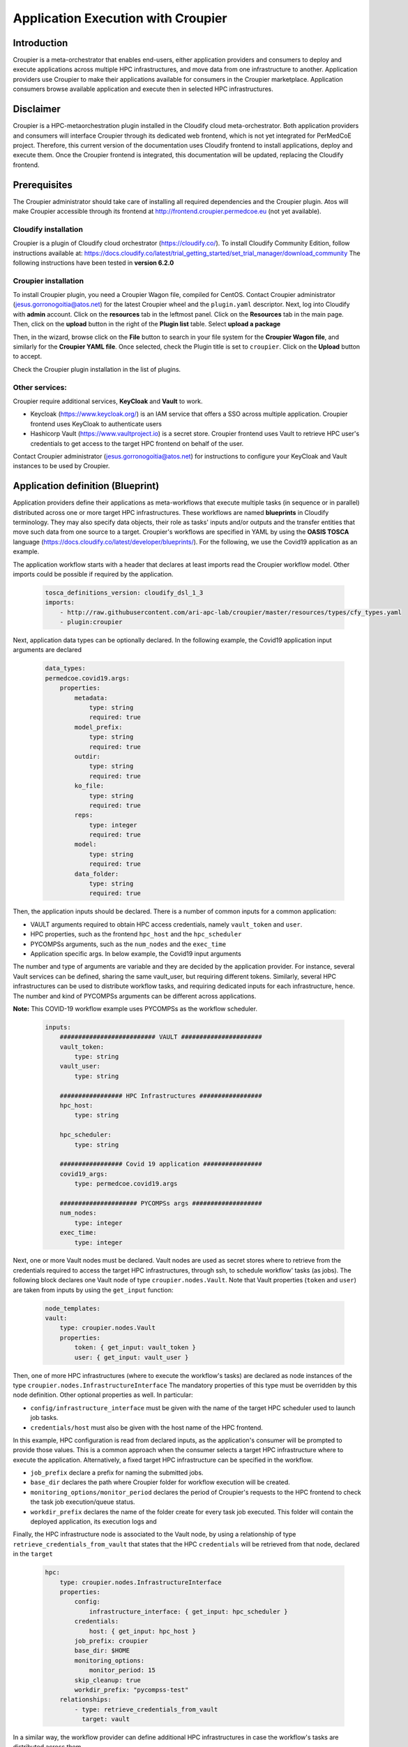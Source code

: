Application Execution with Croupier
===================================

Introduction
------------
Croupier is a meta-orchestrator that enables end-users,
either application providers and consumers to deploy and execute applications
across multiple HPC infrastructures, and move data from one infrastructure
to another. Application providers use Croupier to make their applications
available for consumers in the Croupier marketplace. Application consumers browse
available application and execute then in selected HPC infrastructures.


Disclaimer
----------
Croupier is a HPC-metaorchestration plugin installed in
the Cloudify cloud meta-orchestrator. Both application providers and consumers
will interface Croupier through its dedicated web frontend, which is not yet
integrated for PerMedCoE project. Therefore, this current version of the
documentation uses Cloudify frontend to install applications, deploy and execute
them. Once the Croupier frontend is integrated, this documentation will be
updated, replacing the Cloudify frontend.

Prerequisites
-------------
The Croupier administrator should take care of installing all required
dependencies and the Croupier plugin. Atos will make Croupier accessible
through its frontend at http://frontend.croupier.permedcoe.eu (not yet available).

Cloudify installation
~~~~~~~~~~~~~~~~~~~~~
Croupier is a plugin of Cloudify cloud orchestrator (https://cloudify.co/).
To install Cloudify Community Edition, follow instructions available at: https://docs.cloudify.co/latest/trial_getting_started/set_trial_manager/download_community
The following instructions have been tested in **version 6.2.0**

Croupier installation
~~~~~~~~~~~~~~~~~~~~~
To install Croupier plugin, you need a Croupier Wagon file, compiled for CentOS.
Contact Croupier administrator (jesus.gorronogoitia@atos.net) for the latest
Croupier wheel and the ``plugin.yaml`` descriptor. Next, log into Cloudify with **admin** account.
Click on the **resources** tab in the leftmost panel. Click on the **Resources**
tab in the main page. Then, click on the **upload** button in the right of the
**Plugin list** table. Select **upload a package**

.. image:: ../../../_static/figures/cloudify_upload_plugin.png
   :width: 200
   :align: center

Then, in the wizard, browse click on the **File** button to search in your file
system for the **Croupier Wagon file**, and similarly for the **Croupier YAML file**.
Once selected, check the Plugin title is set to ``croupier``.
Click on the **Upload** button to accept.

.. image:: ../../../_static/figures/cloudify_upload_plugin_wizard.png
   :width: 600
   :align: center

Check the Croupier plugin installation in the list of plugins.

.. image:: ../../../_static/figures/cloudify_croupier_installed.png
   :width: 1000
   :align: center


Other services:
~~~~~~~~~~~~~~~
Croupier require additional services, **KeyCloak** and **Vault** to work.

- Keycloak (https://www.keycloak.org/) is an IAM service that offers a SSO across multiple application. Croupier frontend uses KeyCloak to authenticate users
- Hashicorp Vault (https://www.vaultproject.io) is a secret store. Croupier frontend uses Vault to retrieve HPC user's credentials to get access to the target HPC frontend on behalf of the user.

Contact Croupier administrator (jesus.gorronogoitia@atos.net) for
instructions to configure your KeyCloak and Vault instances to be used
by Croupier.

Application definition (Blueprint)
----------------------------------
Application providers define their applications as meta-workflows that
execute multiple tasks (in sequence or in parallel) distributed across
one or more target HPC infrastructures.
These workflows are named **blueprints** in Cloudify terminology.
They may also specify data objects, their role as tasks'
inputs and/or outputs and the transfer entities that move such data from
one source to a target.
Croupier's workflows are specified in YAML by using the **OASIS TOSCA** language (https://docs.cloudify.co/latest/developer/blueprints/).
For the following, we use the Covid19 application as an example.

The application workflow starts with a header that declares at least imports
read the Croupier workflow model. Other imports could be possible if required
by the application.

  .. code-block:: yaml

    tosca_definitions_version: cloudify_dsl_1_3
    imports:
        - http://raw.githubusercontent.com/ari-apc-lab/croupier/master/resources/types/cfy_types.yaml
        - plugin:croupier

Next, application data types can be optionally declared. In the following
example, the Covid19 application input arguments are declared

  .. code-block:: yaml

    data_types:
    permedcoe.covid19.args:
        properties:
            metadata:
                type: string
                required: true
            model_prefix:
                type: string
                required: true
            outdir:
                type: string
                required: true
            ko_file:
                type: string
                required: true
            reps:
                type: integer
                required: true
            model:
                type: string
                required: true
            data_folder:
                type: string
                required: true

Then, the application inputs should be declared.
There is a number of common inputs for a common application:

- VAULT arguments required to obtain HPC access credentials, namely ``vault_token`` and ``user``.
- HPC properties, such as the frontend ``hpc_host`` and the ``hpc_scheduler``
- PYCOMPSs arguments, such as the ``num_nodes`` and the ``exec_time``
- Application specific args. In below example, the Covid19 input arguments

The number and type of arguments are variable and they are decided by the
application provider. For instance, several Vault services can be defined,
sharing the same vault_user, but requiring different tokens. Similarly,
several HPC infrastructures can be used to distribute workflow tasks,
and requiring dedicated inputs for each infrastructure, hence. The number
and kind of PYCOMPSs arguments can be different across applications.

**Note:** This COVID-19 workflow example uses PYCOMPSs as the workflow scheduler.

  .. code-block:: yaml

    inputs:
        ########################## VAULT ######################
        vault_token:
            type: string
        vault_user:
            type: string

        ################# HPC Infrastructures #################
        hpc_host:
            type: string

        hpc_scheduler:
            type: string

        ################# Covid 19 application ################
        covid19_args:
            type: permedcoe.covid19.args

        ##################### PYCOMPSs args ###################
        num_nodes:
            type: integer
        exec_time:
            type: integer

Next, one or more Vault nodes must be declared. Vault nodes are used
as secret stores where to retrieve from the credentials required to access
the target HPC infrastructures, through ssh, to schedule workflow' tasks
(as jobs). The following block declares one Vault node of type ``croupier.nodes.Vault``.
Note that Vault properties (``token`` and ``user``) are taken from inputs
by using the ``get_input`` function:

  .. code-block:: yaml

    node_templates:
    vault:
        type: croupier.nodes.Vault
        properties:
            token: { get_input: vault_token }
            user: { get_input: vault_user }

Then, one of more HPC infrastructures (where to execute the workflow's tasks)
are declared as node instances of the type ``croupier.nodes.InfrastructureInterface``
The mandatory properties of this type must be overridden by this node definition.
Other optional properties as well. In particular:

- ``config/infrastructure_interface`` must be given with the name of the target HPC scheduler used to launch job tasks.
- ``credentials/host`` must also be given with the host name of the HPC frontend.

In this example, HPC configuration is read from declared inputs, as the
application's consumer will be prompted to provide those values. This is a common
approach when the consumer selects a target HPC infrastructure where to execute
the application. Alternatively, a fixed target HPC infrastructure can be
specified in the workflow.

- ``job_prefix`` declare a prefix for naming the submitted jobs.
- ``base_dir`` declares the path where Croupier folder for workflow execution will be created.
- ``monitoring_options/monitor_period`` declares the period of Croupier's requests to the HPC frontend to check the task job execution/queue status.
- ``workdir_prefix`` declares the name of the folder create for every task job executed. This folder will contain the deployed application, its execution logs and

Finally, the HPC infrastructure node is associated to the Vault node, by using
a relationship of type ``retrieve_credentials_from_vault`` that states that
the HPC ``credentials`` will be retrieved from that node,
declared in the ``target``

  .. code-block:: yaml

    hpc:
        type: croupier.nodes.InfrastructureInterface
        properties:
            config:
                infrastructure_interface: { get_input: hpc_scheduler }
            credentials:
                host: { get_input: hpc_host }
            job_prefix: croupier
            base_dir: $HOME
            monitoring_options:
                monitor_period: 15
            skip_cleanup: true
            workdir_prefix: "pycompss-test"
        relationships:
            - type: retrieve_credentials_from_vault
              target: vault


In a similar way, the workflow provider can define additional HPC
infrastructures in case the workflow's tasks are distributed across them.

Next, one or more tasks are defined, as node instances of type
``croupier.nodes.Job`` or its subclasses. In the following example,
a application task to be executed by **PYCOMPSs** is defined,
as an instance of type ``croupier.nodes.PyCOMPSsJob``:

  .. code-block:: yaml

    job:
        type: croupier.nodes.PyCOMPSsJob
        properties:
            job_options:
                modules:
                    - load singularity/3.5.2
                    - use /apps/modules/modulefiles/tools/COMPSs/libraries
                    - load permedcoe
                app_name: covid19
                app_source: permedcoe/PilotWorkflow/covid19_pilot_workflow/PyCOMPSs
                env:
                    - COVID19_BB_IMAGES: '${COVID19_BB_IMAGES}'
                    - COVID19_BB_ASSETS: '${COVID19_BB_ASSETS}'
                    - dataset: '${COVID19_PILOT_DATASET}'
                compss_args:
                    num_nodes: { get_input: num_nodes }
                    exec_time: { get_input: exec_time }
                    worker_working_dir: '$(pwd)'
                    log_level: off
                    graph: true
                    tracing: true
                    python_interpreter: python3
                app_file: '{COMPS_APP_PATH}/covid19_pilot.py'
                app_args: { get_input: covid19_args }
            skip_cleanup: True
        relationships:
            - type: task_managed_by_interface
              target: hpc

Every task type has its own properties, including those inherited
from the base type. For tasks of type ``croupier.nodes.PyCOMPSsJob``,
like in above example, the properties required to define a task are:

- ``modules``: list of module commands to be executed before the application is submitted by the PYCOMPSs manager.
- ``app_name``: the name of the application
- ``app_source``: path to the application source, from where it will be deployed
- ``env``: list of environment variables
- ``compss_args``: list of PYCOMPSs arguments. See `PYCOMPSs documentation <https://pycompss.readthedocs.io/en/stable/Sections/03_Execution_Environments/01_Master_worker/01_Local/01_Executing.html#runcompss-command>`_ for more details
- ``app_file``: path to the application executable file, in the deployed folder
- ``app_args``: list of application arguments. Consult the concrete application documentation

Finally, the task is declared to be run in a HPC infrastructure by setting a relationship of type
``task_managed_by_interface`` whose ``target`` points at the HPC node.

Note that in this specification of a PYCOMPSs task, some properties are
hardcoded by the application provider, while others
(e.g. ``num_nodes`` of ``compss_args``, or ``app_args``) are taken from the
declared workflow's inputs, by using the ``get_input`` function. The
application provider decides what data must be provided by the consumer as input.


Application installation
------------------------
The application provider can deploy an application into Croupier, by taking
the following procedure:

- Package the folder that contains the application workflow YAML description (and possibly other artefacts required for its deployment) into a zip file, named with with the application name.
- Log into Cloudify service, go to the **Blueprints** tab in the leftmost panel, click on the **Upload** button located on the right side, select the **Upload a blueprint package** option.

.. image:: ../../../_static/figures/cloudify_upload_blueprint.png
   :width: 200
   :align: center

- In the wizard, click on the left button with a folder icon located at the line for the **Blueprint package** field to browse your file system and locate your workflow zip file. When selected, the other wizard fields will be filled in automatically. Then, accept by clicking on **Upload** button.

.. image:: ../../../_static/figures/cloudify_upload_blueprint_wizard.png
   :width: 600
   :align: center

- Confirm your application is listed in the list of blueprints

.. image:: ../../../_static/figures/cloudify_blueprints.png
   :width: 1000
   :align: center

This procedure is followed by any application provider to deploy her applications
into the Croupier marketplace, so that they will be available to be executed by
any consumer that gets access.

Consumers can execute selected applications (from the list of blueprints)
by following a procedure that consists of two steps:

- A consumer's instance of the application (i.e. workflow) is deployed in the target infrastructure(s) with a given set of inputs
- The application's instance is executed in the target infrastructure(s)


Application instance deployment
-------------------------------
A consumer browse the list of available applications in the Cloudify list of blueprints.
To deploy a consumer's instance of the blueprint, the consumer takes the following
procedure:

- Click on the button with the rocket icon located at the leftmost side of the row of the selected application in the list of blueprints.

.. image:: ../../../_static/figures/cloudify_deploy_blueprint.png
   :width: 250
   :align: center

- In the Blueprint deployment wizard, give a ``deployment name``, and optionally, a unique, human-meaningful ``deployment-id``
- Next, provide values for the application's inputs. This can be done either by direct editing in the form, or by reading them from a ``inputs.yaml`` that is selected from the consumer's file system, by clicking on the **Load Values** button. Loaded inputs' values can be latter edited in this form, before it is submitted.
- Once the application inputs' values are provided, click on the **Deploy and Install** button. In the next wizard, click on the **Execute** button.

.. image:: ../../../_static/figures/cloudify_deploy_blueprint_wizard.png
   :width: 600
   :align: center

An example of ``inputs.yaml`` file for our Covid19 application is given below:

  .. code-block:: yaml

    # VAULT
    vault_token: 's.jaH92wPSyAPszvTro3qj4Y5C'
    vault_user: 'yosu'

    # WORKFLOW
    # HPC infrastructures
    # HPC
    hpc_host: mn1.bsc.es
    hpc_scheduler: PYCOMPSS

    # COVID19 args
    covid19_args:
      metadata: '${dataset}metadata_clean.tsv'
      model_prefix: '${dataset}epithelial_cell_2'
      outdir: '$(pwd)/results/'
      ko_file: '$(pwd)/ko_file.txt'
      reps: 2
      model: 'epithelial_cell_2'
      data_folder: '${dataset}'

    # PYCOMPSs args
    num_nodes: 2
    exec_time: 45

These consumer's specific inputs correspond to those declared in the Covid19 application's
workflow specification above. In particular, the consumer specifies the Mare Nostrum 4
as the HPC infrastructure where to deploy the application, as well as PyCOMPSs as
its scheduler. Then, the consumer's required inputs for the Covid19 application
are also given, together with few PyCOMPSs execution parameters, which must be
tuned according to the size of the Covid19 application inputs. The consumer also
provides the Vault secret token required to recover her credentials to get access to
the target HPC infrastructure. **Disclaimer**: In next Croupier release, that will
integrate its frontend, the Vault token will be injected by the frontend, after
the user logs in through the KeyCloak SSO portal.

When the application deployment starts, Cloudify shows the deployment details page.
Once the deploy is complete, you will see a workflow graph with all nodes in green
(successful deployment) or one in red (failed deployment).

.. image:: ../../../_static/figures/cloudify_deployment_success.png
   :width: 1000
   :align: center

.. image:: ../../../_static/figures/cloudify_deployment_failed.png
   :width: 1000
   :align: center

If the deployment fails, the Croupier administrator can inspect the logs, below
in the same web page, to analyse the causes.

**Note:** The workflow graph is application specific and does not reflect the
application deployment topology described above by the provider. This graph is
intended to be interpreted by the Cloudify/Croupier administrator.

Application instance execution
------------------------------
Once a consumer's instance of the application has been deployed into the target HPC
infrastructures, can be executed, by taking the following procedure:

- Click on **Execute workflow** button, and select **Croupier/run_jobs**. Then, the workflow execution will be triggered

.. image:: ../../../_static/figures/croupier_run_jobs.png
   :width: 200
   :align: center

Once the workflow has been started, the status can be monitored with the logs located in the **Deployment Events/Logs** panel at the botton of the web page.

.. image:: ../../../_static/figures/croupier_execution_logs.png
   :width: 1000
   :align: center

When the workflow completes, the status (either failed or succeeded) is reported

.. image:: ../../../_static/figures/croupier_execution_result.png
   :width: 300
   :align: center


**Disclaimer:** The procedure described above to deploy and execute an
application by the consumer will be automated by Croupier frontend in next release.
